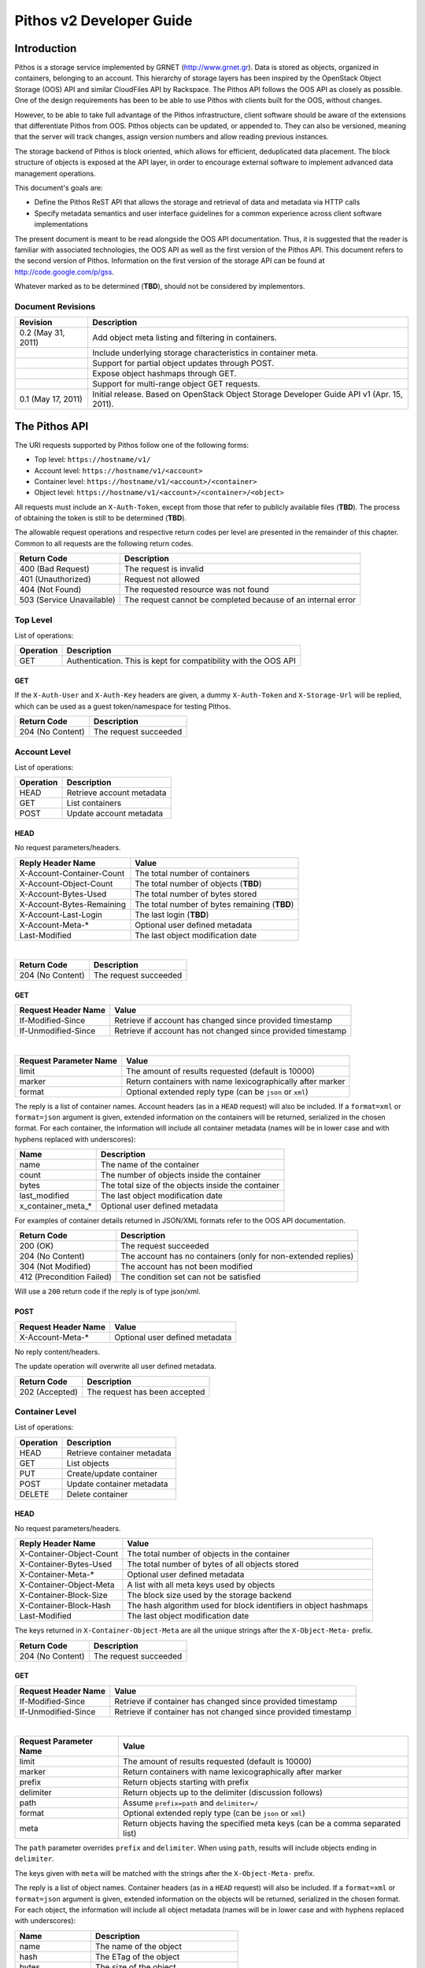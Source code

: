 Pithos v2 Developer Guide
=========================

Introduction
------------

Pithos is a storage service implemented by GRNET (http://www.grnet.gr). Data is stored as objects, organized in containers, belonging to an account. This hierarchy of storage layers has been inspired by the OpenStack Object Storage (OOS) API and similar CloudFiles API by Rackspace. The Pithos API follows the OOS API as closely as possible. One of the design requirements has been to be able to use Pithos with clients built for the OOS, without changes.

However, to be able to take full advantage of the Pithos infrastructure, client software should be aware of the extensions that differentiate Pithos from OOS. Pithos objects can be updated, or appended to. They can also be versioned, meaning that the server will track changes, assign version numbers and allow reading previous instances.

The storage backend of Pithos is block oriented, which allows for efficient, deduplicated data placement. The block structure of objects is exposed at the API layer, in order to encourage external software to implement advanced data management operations.

This document's goals are:

* Define the Pithos ReST API that allows the storage and retrieval of data and metadata via HTTP calls
* Specify metadata semantics and user interface guidelines for a common experience across client software implementations

The present document is meant to be read alongside the OOS API documentation. Thus, it is suggested that the reader is familiar with associated technologies, the OOS API as well as the first version of the Pithos API. This document refers to the second version of Pithos. Information on the first version of the storage API can be found at http://code.google.com/p/gss.

Whatever marked as to be determined (**TBD**), should not be considered by implementors.

Document Revisions
^^^^^^^^^^^^^^^^^^

=========================  ================================
Revision                   Description
=========================  ================================
0.2 (May 31, 2011)         Add object meta listing and filtering in containers.
\                          Include underlying storage characteristics in container meta.
\                          Support for partial object updates through POST.
\                          Expose object hashmaps through GET.
\                          Support for multi-range object GET requests.
0.1 (May 17, 2011)         Initial release. Based on OpenStack Object Storage Developer Guide API v1 (Apr. 15, 2011).
=========================  ================================

The Pithos API
--------------

The URI requests supported by Pithos follow one of the following forms:

* Top level: ``https://hostname/v1/``
* Account level: ``https://hostname/v1/<account>``
* Container level: ``https://hostname/v1/<account>/<container>``
* Object level: ``https://hostname/v1/<account>/<container>/<object>``

All requests must include an ``X-Auth-Token``, except from those that refer to publicly available files (**TBD**). The process of obtaining the token is still to be determined (**TBD**).

The allowable request operations and respective return codes per level are presented in the remainder of this chapter. Common to all requests are the following return codes.

=========================  ================================
Return Code                Description
=========================  ================================
400 (Bad Request)          The request is invalid
401 (Unauthorized)         Request not allowed
404 (Not Found)            The requested resource was not found
503 (Service Unavailable)  The request cannot be completed because of an internal error
=========================  ================================

Top Level
^^^^^^^^^

List of operations:

=========  ==================
Operation  Description
=========  ==================
GET        Authentication. This is kept for compatibility with the OOS API
=========  ==================

GET
"""

If the ``X-Auth-User`` and ``X-Auth-Key`` headers are given, a dummy ``X-Auth-Token`` and ``X-Storage-Url`` will be replied, which can be used as a guest token/namespace for testing Pithos.

================  =====================
Return Code       Description
================  =====================
204 (No Content)  The request succeeded
================  =====================


Account Level
^^^^^^^^^^^^^

List of operations:

=========  ==================
Operation  Description
=========  ==================
HEAD       Retrieve account metadata
GET        List containers
POST       Update account metadata
=========  ==================

HEAD
""""

No request parameters/headers.

==========================  =====================
Reply Header Name           Value
==========================  =====================
X-Account-Container-Count   The total number of containers
X-Account-Object-Count      The total number of objects (**TBD**)
X-Account-Bytes-Used        The total number of bytes stored
X-Account-Bytes-Remaining   The total number of bytes remaining (**TBD**)
X-Account-Last-Login        The last login (**TBD**)
X-Account-Meta-*            Optional user defined metadata
Last-Modified               The last object modification date
==========================  =====================

|

================  =====================
Return Code       Description
================  =====================
204 (No Content)  The request succeeded
================  =====================


GET
"""

====================  ===========================
Request Header Name   Value
====================  ===========================
If-Modified-Since     Retrieve if account has changed since provided timestamp
If-Unmodified-Since   Retrieve if account has not changed since provided timestamp
====================  ===========================

|

======================  =========================
Request Parameter Name  Value
======================  =========================
limit                   The amount of results requested (default is 10000)
marker                  Return containers with name lexicographically after marker
format                  Optional extended reply type (can be ``json`` or ``xml``)
======================  =========================

The reply is a list of container names. Account headers (as in a ``HEAD`` request) will also be included.
If a ``format=xml`` or ``format=json`` argument is given, extended information on the containers will be returned, serialized in the chosen format.
For each container, the information will include all container metadata (names will be in lower case and with hyphens replaced with underscores):

===================  ============================
Name                 Description
===================  ============================
name                 The name of the container
count                The number of objects inside the container
bytes                The total size of the objects inside the container
last_modified        The last object modification date
x_container_meta_*   Optional user defined metadata
===================  ============================

For examples of container details returned in JSON/XML formats refer to the OOS API documentation.

===========================  =====================
Return Code                  Description
===========================  =====================
200 (OK)                     The request succeeded
204 (No Content)             The account has no containers (only for non-extended replies)
304 (Not Modified)           The account has not been modified
412 (Precondition Failed)    The condition set can not be satisfied
===========================  =====================

Will use a ``200`` return code if the reply is of type json/xml.


POST
""""

====================  ===========================
Request Header Name   Value
====================  ===========================
X-Account-Meta-*      Optional user defined metadata
====================  ===========================

No reply content/headers.

The update operation will overwrite all user defined metadata.

================  ===============================
Return Code       Description
================  ===============================
202 (Accepted)    The request has been accepted
================  ===============================


Container Level
^^^^^^^^^^^^^^^

List of operations:

=========  ============================
Operation  Description
=========  ============================
HEAD       Retrieve container metadata
GET        List objects
PUT        Create/update container
POST       Update container metadata
DELETE     Delete container
=========  ============================


HEAD
""""

No request parameters/headers.

==========================  ===============================
Reply Header Name           Value
==========================  ===============================
X-Container-Object-Count    The total number of objects in the container
X-Container-Bytes-Used      The total number of bytes of all objects stored
X-Container-Meta-*          Optional user defined metadata
X-Container-Object-Meta     A list with all meta keys used by objects
X-Container-Block-Size      The block size used by the storage backend
X-Container-Block-Hash      The hash algorithm used for block identifiers in object hashmaps
Last-Modified               The last object modification date
==========================  ===============================

The keys returned in ``X-Container-Object-Meta`` are all the unique strings after the ``X-Object-Meta-`` prefix.

================  ===============================
Return Code       Description
================  ===============================
204 (No Content)  The request succeeded
================  ===============================


GET
"""

====================  ===========================
Request Header Name   Value
====================  ===========================
If-Modified-Since     Retrieve if container has changed since provided timestamp
If-Unmodified-Since   Retrieve if container has not changed since provided timestamp
====================  ===========================

|

======================  ===================================
Request Parameter Name  Value
======================  ===================================
limit                   The amount of results requested (default is 10000)
marker                  Return containers with name lexicographically after marker
prefix                  Return objects starting with prefix
delimiter               Return objects up to the delimiter (discussion follows)
path                    Assume ``prefix=path`` and ``delimiter=/``
format                  Optional extended reply type (can be ``json`` or ``xml``)
meta                    Return objects having the specified meta keys (can be a comma separated list)
======================  ===================================

The ``path`` parameter overrides ``prefix`` and ``delimiter``. When using ``path``, results will include objects ending in ``delimiter``.

The keys given with ``meta`` will be matched with the strings after the ``X-Object-Meta-`` prefix.

The reply is a list of object names. Container headers (as in a ``HEAD`` request) will also be included.
If a ``format=xml`` or ``format=json`` argument is given, extended information on the objects will be returned, serialized in the chosen format.
For each object, the information will include all object metadata (names will be in lower case and with hyphens replaced with underscores):

===================  ======================================
Name                 Description
===================  ======================================
name                 The name of the object
hash                 The ETag of the object
bytes                The size of the object
content_type         The MIME content type of the object
content_encoding     The encoding of the object (optional)
last_modified        The last object modification date
x_object_manifest    Large object support
x_object_meta_*      Optional user defined metadata
===================  ======================================

Extended replies may also include virtual directory markers in separate sections of the ``json`` or ``xml`` results.
Virtual directory markers are only included when ``delimiter`` is explicitly set. They correspond to the substrings up to and including the first occurrence of the delimiter.
In JSON results they appear as dictionaries with only a ``"subdir"`` key. In XML results they appear interleaved with ``<object>`` tags as ``<subdir name="..." />``.
In case there is an object with the same name as a virtual directory marker, the object will be returned.
 
For examples of object details returned in JSON/XML formats refer to the OOS API documentation.

===========================  ===============================
Return Code                  Description
===========================  ===============================
200 (OK)                     The request succeeded
204 (No Content)             The account has no containers (only for non-extended replies)
304 (Not Modified)           The container has not been modified
412 (Precondition Failed)    The condition set can not be satisfied
===========================  ===============================

Will use a ``200`` return code if the reply is of type json/xml.


PUT
"""

====================  ================================
Request Header Name   Value
====================  ================================
X-Container-Meta-*    Optional user defined metadata
====================  ================================
 
No reply content/headers.
 
================  ===============================
Return Code       Description
================  ===============================
201 (Created)     The container has been created
202 (Accepted)    The request has been accepted
================  ===============================


POST
""""

====================  ================================
Request Header Name   Value
====================  ================================
X-Container-Meta-*    Optional user defined metadata
====================  ================================

No reply content/headers.

The update operation will overwrite all user defined metadata.

================  ===============================
Return Code       Description
================  ===============================
202 (Accepted)    The request has been accepted
================  ===============================


DELETE
""""""

No request parameters/headers.

No reply content/headers.

================  ===============================
Return Code       Description
================  ===============================
204 (No Content)  The request succeeded
409 (Conflict)    The container is not empty
================  ===============================


Object Level
^^^^^^^^^^^^

List of operations:

=========  =================================
Operation  Description
=========  =================================
HEAD       Retrieve object metadata
GET        Read object data
PUT        Write object data or copy/move object
COPY       Copy object
MOVE       Move object
POST       Update object metadata/data
DELETE     Delete object
=========  =================================


HEAD
""""

No request parameters/headers.

==========================  ===============================
Reply Header Name           Value
==========================  ===============================
ETag                        The ETag of the object
Content-Length              The size of the object
Content-Type                The MIME content type of the object
Last-Modified               The last object modification date
Content-Encoding            The encoding of the object (optional)
Content-Disposition         The presentation style of the object (optional)
X-Object-Manifest           Large object support (optional)
X-Object-Meta-*             Optional user defined metadata
==========================  ===============================

|

================  ===============================
Return Code       Description
================  ===============================
204 (No Content)  The request succeeded
================  ===============================


GET
"""

====================  ================================
Request Header Name   Value
====================  ================================
Range                 Optional range of data to retrieve
If-Match              Retrieve if ETags match
If-None-Match         Retrieve if ETags don't match
If-Modified-Since     Retrieve if object has changed since provided timestamp
If-Unmodified-Since   Retrieve if object has not changed since provided timestamp
====================  ================================

|

======================  ===================================
Request Parameter Name  Value
======================  ===================================
format                  Optional extended reply type (can be ``json`` or ``xml``)
======================  ===================================

The reply is the object's data (or part of it), except if a hashmap is requested with the ``format`` parameter. Object headers (as in a ``HEAD`` request) are always included.

Hashmaps expose the underlying storage format of the object. Note that each hash is computed after trimming trailing null bytes of the corresponding block.

Example ``format=json`` reply:

::

  {"block_hash": "sha1", "hashes": ["7295c41da03d7f916440b98e32c4a2a39351546c"], "block_size": 131072, "bytes": 242}

Example ``format=xml`` reply:

::

  <?xml version="1.0" encoding="UTF-8"?>
  <object name="file" bytes="24223726" block_size="131072" block_hash="sha1">
    <hash>7295c41da03d7f916440b98e32c4a2a39351546c</hash>
    <hash>...</hash>
  </object>

The ``Range`` header may include multiple ranges, as outlined in RFC2616. Then the ``Content-Type`` of the reply will be ``multipart/byteranges`` and each part will include a ``Content-Range`` header.

==========================  ===============================
Reply Header Name           Value
==========================  ===============================
ETag                        The ETag of the object
Content-Length              The size of the data returned
Content-Type                The MIME content type of the object
Content-Range               The range of data included (only on a single range request)
Last-Modified               The last object modification date
Content-Encoding            The encoding of the object (optional)
Content-Disposition         The presentation style of the object (optional)
X-Object-Manifest           Large object support (optional)
X-Object-Meta-*             Optional user defined metadata
==========================  ===============================

|

===========================  ==============================
Return Code                  Description
===========================  ==============================
200 (OK)                     The request succeeded
206 (Partial Content)        The range request succeeded
304 (Not Modified)           The object has not been modified
412 (Precondition Failed)    The condition set can not be satisfied
416 (Range Not Satisfiable)  The requested range is out of limits
===========================  ==============================


PUT
"""

====================  ================================
Request Header Name   Value
====================  ================================
ETag                  The MD5 hash of the object (optional to check written data)
Content-Length        The size of the data written
Content-Type          The MIME content type of the object
Transfer-Encoding     Set to ``chunked`` to specify incremental uploading (if used, ``Content-Length`` is ignored)
X-Copy-From           The source path in the form ``/<container>/<object>``
X-Move-From           The source path in the form ``/<container>/<object>``
Content-Encoding      The encoding of the object (optional)
Content-Disposition   The presentation style of the object (optional)
X-Object-Manifest     Large object support (optional)
X-Object-Meta-*       Optional user defined metadata
====================  ================================

|

==========================  ===============================
Reply Header Name           Value
==========================  ===============================
ETag                        The MD5 hash of the object (on create)
==========================  ===============================

|

===========================  ==============================
Return Code                  Description
===========================  ==============================
201 (Created)                The object has been created
411 (Length Required)        Missing ``Content-Length`` or ``Content-Type`` in the request
422 (Unprocessable Entity)   The MD5 checksum of the data written to the storage system does not match the (optionally) supplied ETag value
===========================  ==============================


COPY
""""

====================  ================================
Request Header Name   Value
====================  ================================
Destination           The destination path in the form ``/<container>/<object>``
Content-Type          The MIME content type of the object (optional)
Content-Encoding      The encoding of the object (optional)
Content-Disposition   The presentation style of the object (optional)
X-Object-Manifest     Large object support (optional)
X-Object-Meta-*       Optional user defined metadata
====================  ================================

No reply content/headers.

===========================  ==============================
Return Code                  Description
===========================  ==============================
201 (Created)                The object has been created
===========================  ==============================


MOVE
""""

Same as ``COPY``.


POST
""""

====================  ================================
Request Header Name   Value
====================  ================================
Content-Length        The size of the data written (optional, to update)
Content-Type          The MIME content type of the object (optional, to update)
Content-Range         The range of data supplied (optional, to update)
Transfer-Encoding     Set to ``chunked`` to specify incremental uploading (if used, ``Content-Length`` is ignored)
Content-Encoding      The encoding of the object (optional)
Content-Disposition   The presentation style of the object (optional)
X-Object-Manifest     Large object support (optional)
X-Object-Meta-*       Optional user defined metadata
====================  ================================

The ``Content-Encoding``, ``Content-Disposition``, ``X-Object-Manifest`` and ``X-Object-Meta-*`` headers are considered to be user defined metadata. The update operation will overwrite all previous values and remove any keys not supplied.

To update an object:

* Supply ``Content-Length`` (except if using chunked transfers), ``Content-Type`` and ``Content-Range`` headers.
* Set ``Content-Type`` to ``application/octet-stream``.
* Set ``Content-Range`` as specified in RFC2616, with the following differences:

  * Client software MAY omit ``last-byte-pos`` of if the length of the range being transferred is unknown or difficult to determine.
  * Client software SHOULD not specify the ``instance-length`` (use a ``*``), unless there is a reason for performing a size check at the server.
* If ``Content-Range`` used has a ``byte-range-resp-spec = *``, data supplied will be appended to the object.

A data update will trigger an ETag change. The new ETag will not correspond to the object's MD5 sum (**TBD**) and will be included in reply headers.

No reply content. No reply headers if only metadata is updated.

==========================  ===============================
Reply Header Name           Value
==========================  ===============================
ETag                        The new ETag of the object (data updated)
==========================  ===============================

|

===========================  ==============================
Return Code                  Description
===========================  ==============================
202 (Accepted)               The request has been accepted (not a data update)
204 (No Content)             The request succeeded (data updated)
411 (Length Required)        Missing ``Content-Length`` in the request
416 (Range Not Satisfiable)  The supplied range is out of limits or invalid size (**TBD**)
===========================  ==============================


DELETE
""""""

No request parameters/headers.

No reply content/headers.

===========================  ==============================
Return Code                  Description
===========================  ==============================
204 (No Content)             The request succeeded
===========================  ==============================


Summary
^^^^^^^

List of differences from the OOS API:

* Support for ``X-Account-Meta-*`` style headers at the account level. Use ``POST`` to update.
* Support for ``X-Container-Meta-*`` style headers at the account level. Can be set when creating via ``PUT``. Use ``POST`` to update.
* Header ``X-Container-Object-Meta`` at the container level and parameter ``meta`` in container listings.
* Headers ``X-Container-Block-*`` at the container level, exposing the underlying storage characteristics.
* All metadata replies, at all levels, include latest modification information.
* At all levels, a ``GET`` request may use ``If-Modified-Since`` and ``If-Unmodified-Since`` headers.
* Container/object lists include all associated metadata if the reply is of type json/xml. Some names are kept to their OOS API equivalents for compatibility. 
* Object metadata allowed, in addition to ``X-Object-Meta-*``: ``Content-Encoding``, ``Content-Disposition``, ``X-Object-Manifest``. These are all replaced with every update operation.
* Multi-range object GET support as outlined in RFC2616.
* Object hashmap retrieval through GET and the ``format`` parameter.
* Partial object updates through POST, using the ``Content-Length``, ``Content-Type``, ``Content-Range`` and ``Transfer-Encoding`` headers.
* Object ``MOVE`` support.

Clarifications/suggestions:

* Authentication is done by another system. The token is used in the same way, but it is obtained differently. The top level ``GET`` request is kept compatible with the OOS API and allows for guest/testing operations.
* Some processing is done in the variable part of all ``X-*-Meta-*`` headers. If it includes underscores, they will be converted to dashes and the first letter of all intra-dash strings will be capitalized.
* A ``GET`` reply for a level will include all headers of the corresponding ``HEAD`` request.
* To avoid conflicts between objects and virtual directory markers in container listings, it is recommended that object names do not end with the delimiter used.
* The ``Accept`` header may be used in requests instead of the ``format`` parameter to specify the desired reply format. The parameter overrides the header.
* Container/object lists use a ``200`` return code if the reply is of type json/xml. The reply will include an empty json/xml.
* In headers, dates are formatted according to RFC 1123. In extended information listings, dates are formatted according to ISO 8601.
* While ``X-Object-Manifest`` can be set and unset, large object support is not yet implemented (**TBD**).

The Pithos Client
-----------------

User Experience
^^^^^^^^^^^^^^^

Hopefully this API will allow for a multitude of client implementations, each supporting a different device or operating system. All clients will be able to manipulate containers and objects - even software only designed for OOS API compatibility. But a Pithos interface should not be only about showing containers and folders. There are some extra user interface elements and functionalities that should be common to all implementations.

Upon entrance to the service, a user is presented with the following elements - which can be represented as folders or with other related icons:

* The ``home`` element, which is used as the default entry point to the user's "files". Objects under ``home`` are represented in the usual hierarchical organization of folders and files.
* The ``trash`` element, which contains files that have been marked for deletion, but can still be recovered.
* The ``shared`` element, which contains all objects shared by the user to other users of the system.
* The ``others`` element, which contains all objects that other users share with the user.
* The ``tags`` element, which lists the names of tags the user has defined. This can be an entry point to list all files that have been assigned a specific tag or manage tags in general (remove a tag completely, rename a tag etc.).
* The ``groups`` element, which contains the names of groups the user has defined. Each group consists of a user list. Group creation, deletion, and manipulation is carried out by actions originating here.

Objects in Pithos can be:

* Assigned custom tags.
* Moved to trash and then deleted.
* Shared with specific permissions.
* Made public (shared with non-Pithos users).
* Set to monitor changes via version tracking.

Some of these functions are performed by the client software and some by the Pithos server. Client-driven functionality is based on specific metadata that should be handled equally across implementations. These metadata names are discussed in the next chapter. 

Conventions and Metadata Specification
^^^^^^^^^^^^^^^^^^^^^^^^^^^^^^^^^^^^^^

Pithos clients should use the ``pithos`` container for all Pithos objects. Object names use the ``/`` delimiter to impose a hierarchy of folders and files.

At the object level, tags are implemented by managing metadata keys. The client software should allow the user to use any string as a tag (except ``trash``) and then set the corresponding ``X-Object-Meta-<tag>`` key at the server. The API extensions provided, allow for listing all tags in a container and filtering object listings based on one or more tags. The tag list is sufficient for implementing the ``tags`` element, either as a special, virtual folder (as done in the first version of Pithos), or as an application menu.

To manage the deletion of files use the same API and the ``X-Object-Meta-Trash`` key. The string ``trash`` can not be used as a tag. The ``trash`` element should be presented as a folder, although with no hierarchy.

The metadata specification is summarized in the following table.

===========================  ==============================
Metadata Name                Value
===========================  ==============================
X-Object-Meta-Trash          Set to ``true`` if the object has been moved to the trash
X-Object-Meta-*              Use for other tags that apply to the object
===========================  ==============================
